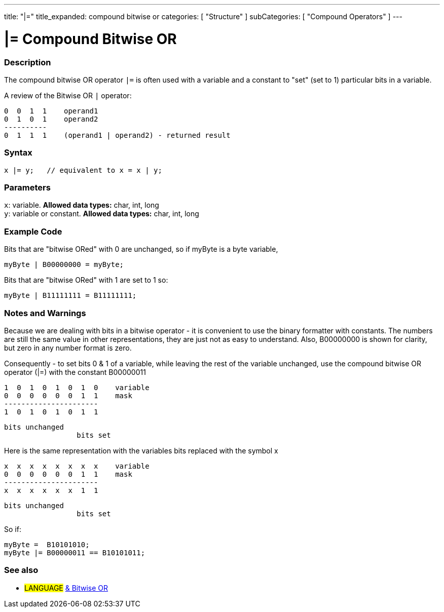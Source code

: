 ---
title: "|="
title_expanded: compound bitwise or
categories: [ "Structure" ]
subCategories: [ "Compound Operators" ]
---

:source-highlighter: pygments
:pygments-style: arduino



= |= Compound Bitwise OR


// OVERVIEW SECTION STARTS
[#overview]
--

[float]
=== Description
The compound bitwise OR operator `|=` is often used with a variable and a constant to "set" (set to 1) particular bits in a variable.
[%hardbreaks]

A review of the Bitwise OR `|` operator:

   0  0  1  1    operand1
   0  1  0  1    operand2
   ----------
   0  1  1  1    (operand1 | operand2) - returned result
[%hardbreaks]

[float]
=== Syntax
[source,arduino]
----
x |= y;   // equivalent to x = x | y;
----

[float]
=== Parameters
`x`: variable. *Allowed data types:* char, int, long +
`y`: variable or constant. *Allowed data types:* char, int, long

--
// OVERVIEW SECTION ENDS



// HOW TO USE SECTION STARTS
[#howtouse]
--

[float]
=== Example Code
Bits that are "bitwise ORed" with 0 are unchanged, so if myByte is a byte variable,
[source,arduino]
----
myByte | B00000000 = myByte;
----

Bits that are "bitwise ORed" with 1 are set to 1 so:
[source,arduino]
----
myByte | B11111111 = B11111111;
----
[%hardbreaks]

[float]
=== Notes and Warnings
Because we are dealing with bits in a bitwise operator - it is convenient to use the binary formatter with constants. The numbers are still the same value in other representations, they are just not as easy to understand. Also, B00000000 is shown for clarity, but zero in any number format is zero.
[%hardbreaks]

Consequently - to set bits 0 & 1 of a variable, while leaving the rest of the variable unchanged, use the compound bitwise OR operator (|=) with the constant B00000011

   1  0  1  0  1  0  1  0    variable
   0  0  0  0  0  0  1  1    mask
   ----------------------
   1  0  1  0  1  0  1  1

    bits unchanged
                     bits set


Here is the same representation with the variables bits replaced with the symbol x

   x  x  x  x  x  x  x  x    variable
   0  0  0  0  0  0  1  1    mask
   ----------------------
   x  x  x  x  x  x  1  1

    bits unchanged
                     bits set

So if:
[source,arduino]
----
myByte =  B10101010;
myByte |= B00000011 == B10101011;
----

--
// HOW TO USE SECTION ENDS




//SEE ALSO SECTION BEGINS
[#see_also]
--

[float]
=== See also

[role="language"]
* #LANGUAGE#  link:../../bitwise-operators/bitwiseOr[& Bitwise OR]

--
// SEE ALSO SECTION ENDS
